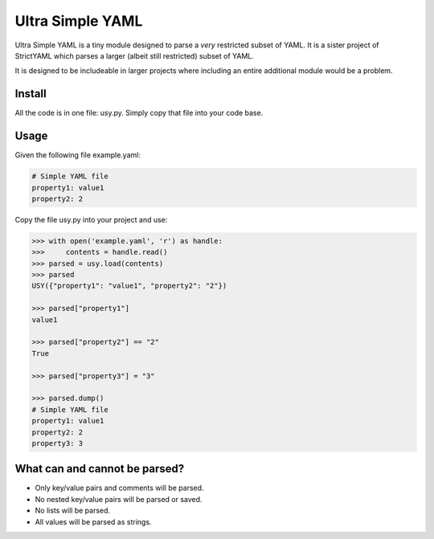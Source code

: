 Ultra Simple YAML
=================

Ultra Simple YAML is a tiny module designed to parse a *very*
restricted subset of YAML. It is a sister project of StrictYAML
which parses a larger (albeit still restricted) subset of YAML.

It is designed to be includeable in larger projects where
including an entire additional module would be a problem.

Install
-------

All the code is in one file: usy.py. Simply copy that file into
your code base.

Usage
-----

Given the following file example.yaml:

.. code-block:: yaml

  # Simple YAML file
  property1: value1
  property2: 2


Copy the file usy.py into your project and use:

.. code-block:: python

  >>> with open('example.yaml', 'r') as handle:
  >>>     contents = handle.read()
  >>> parsed = usy.load(contents)
  >>> parsed
  USY({"property1": "value1", "property2": "2"})

  >>> parsed["property1"]
  value1

  >>> parsed["property2"] == "2"
  True

  >>> parsed["property3"] = "3"

  >>> parsed.dump()
  # Simple YAML file
  property1: value1
  property2: 2
  property3: 3


What can and cannot be parsed?
------------------------------

* Only key/value pairs and comments will be parsed.
* No nested key/value pairs will be parsed or saved.
* No lists will be parsed.
* All values will be parsed as strings.

